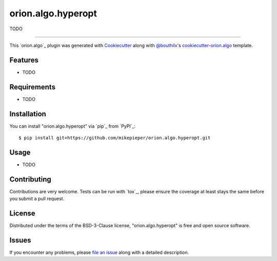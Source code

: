 ===================
orion.algo.hyperopt
===================


.. |pypi| image:: https://img.shields.io/pypi/v/orion.algo.hyperopt
    :target: https://pypi.python.org/pypi/orion.algo.hyperopt
    :alt: Current PyPi Version

.. |py_versions| image:: https://img.shields.io/pypi/pyversions/orion.algo.hyperopt.svg
    :target: https://pypi.python.org/pypi/orion.algo.hyperopt
    :alt: Supported Python Versions

.. |license| image:: https://img.shields.io/badge/License-BSD%203--Clause-blue.svg
    :target: https://opensource.org/licenses/BSD-3-Clause
    :alt: BSD 3-clause license

.. |rtfd| image:: https://readthedocs.org/projects/orion.algo.hyperopt/badge/?version=latest
    :target: https://orion.algo-hyperopt.readthedocs.io/en/latest/?badge=latest
    :alt: Documentation Status

.. |codecov| image:: https://codecov.io/gh/mikepieper/orion.algo.hyperopt/branch/master/graph/badge.svg
    :target: https://codecov.io/gh/mikepieper/orion.algo.hyperopt
    :alt: Codecov Report

.. |travis| image:: https://travis-ci.org/mikepieper/orion.algo.hyperopt.svg?branch=master
    :target: https://travis-ci.org/mikepieper/orion.algo.hyperopt
    :alt: Travis tests


TODO


----

This `orion.algo`_ plugin was generated with `Cookiecutter`_ along with `@bouthilx`_'s `cookiecutter-orion.algo`_ template.


Features
--------

* TODO


Requirements
------------

* TODO


Installation
------------

You can install "orion.algo.hyperopt" via `pip`_ from `PyPI`_::

    $ pip install git+https://github.com/mikepieper/orion.algo.hyperopt.git


Usage
-----

* TODO

Contributing
------------
Contributions are very welcome. Tests can be run with `tox`_, please ensure
the coverage at least stays the same before you submit a pull request.

License
-------

Distributed under the terms of the BSD-3-Clause license,
"orion.algo.hyperopt" is free and open source software.


Issues
------

If you encounter any problems, please `file an issue`_ along with a detailed description.

.. _`Cookiecutter`: https://github.com/audreyr/cookiecutter
.. _`@bouthilx`: https://github.com/bouthilx
.. _`GNU GPL v3.0`: http://www.gnu.org/licenses/gpl-3.0.txt
.. _`cookiecutter-orion.algo`: https://github.com/bouthilx/cookiecutter-orion.algo
.. _`file an issue`: https://github.com/mikepieper/cookiecutter-orion.algo.hyperopt/issues
.. _`orion`: https://github.com/Epistimio/orion
